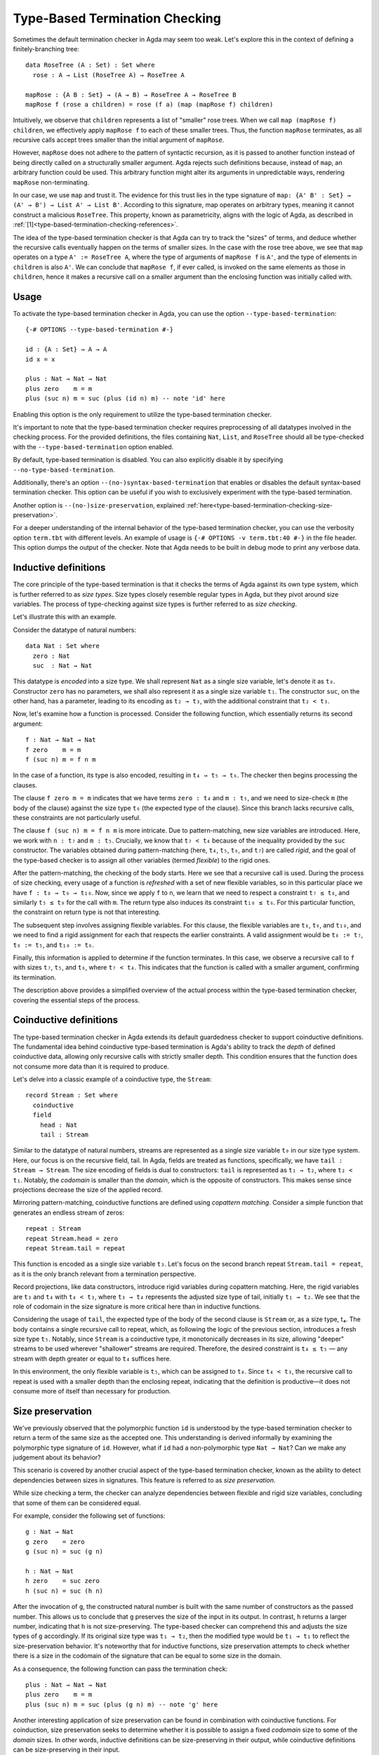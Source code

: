 ..
  ::
  module language.type-based-termination-checking where

      open import Agda.Builtin.Nat
      open import Agda.Builtin.List

.. _type-based-termination-checking:

*******************************
Type-Based Termination Checking
*******************************

Sometimes the default termination checker in Agda may seem too weak. Let's explore this in the context of defining a finitely-branching tree:

::

      data RoseTree (A : Set) : Set where
        rose : A → List (RoseTree A) → RoseTree A

      mapRose : {A B : Set} → (A → B) → RoseTree A → RoseTree B
      mapRose f (rose a children) = rose (f a) (map (mapRose f) children)

Intuitively, we observe that ``children`` represents a list of "smaller" rose trees. When we call ``map (mapRose f) children``, we effectively apply ``mapRose f`` to each of these smaller trees. Thus, the function ``mapRose`` terminates, as all recursive calls accept trees smaller than the initial argument of ``mapRose``.

However, ``mapRose`` does not adhere to the pattern of syntactic recursion, as it is passed to another function instead of being directly called on a structurally smaller argument. Agda rejects such definitions because, instead of ``map``, an arbitrary function could be used. This arbitrary function might alter its arguments in unpredictable ways, rendering ``mapRose`` non-terminating.

In our case, we use ``map`` and trust it. The evidence for this trust lies in the type signature of ``map: {A' B' : Set} → (A' → B') → List A' → List B'``. According to this signature, map operates on arbitrary types, meaning it cannot construct a malicious ``RoseTree``. This property, known as parametricity, aligns with the logic of Agda, as described in :ref:`[1]<type-based-termination-checking-references>`.

The idea of the type-based termination checker is that Agda can try to track
the "sizes" of terms, and deduce whether the recursive calls eventually happen on
the terms of smaller sizes. In the case with the rose tree above, we see that ``map``
operates on a type ``A' := RoseTree A``, where the type of arguments of ``mapRose f``
is ``A'``, and the type of elements in ``children`` is also ``A'``. We can conclude
that ``mapRose f``, if ever called, is invoked on the same elements as those in
``children``, hence it makes a recursive call on a smaller argument than the enclosing function was initially called with.

.. _type-based-termination-checking-usage:

Usage
-----

To activate the type-based termination checker in Agda, you can use the option ``--type-based-termination``:

::

      {-# OPTIONS --type-based-termination #-}

      id : {A : Set} → A → A
      id x = x

      plus : Nat → Nat → Nat
      plus zero    m = m
      plus (suc n) m = suc (plus (id n) m) -- note 'id' here

Enabling this option is the only requirement to utilize the type-based termination checker.

It's important to note that the type-based termination checker requires preprocessing of all datatypes involved in the checking process. For the provided definitions, the files containing ``Nat``, ``List``, and ``RoseTree`` should all be type-checked with the ``--type-based-termination`` option enabled.

By default, type-based termination is disabled. You can also explicitly disable it by specifying ``--no-type-based-termination``.

Additionally, there's an option ``--(no-)syntax-based-termination`` that enables or disables the default syntax-based termination checker. This option can be useful if you wish to exclusively experiment with the type-based termination.

Another option is ``--(no-)size-preservation``, explained
:ref:`here<type-based-termination-checking-size-preservation>`.

For a deeper understanding of the internal behavior of the type-based termination checker, you can use the verbosity option ``term.tbt`` with different levels. An example of usage is ``{-# OPTIONS -v term.tbt:40 #-}`` in the file header. This option dumps the output of the checker. Note that Agda needs to be built in debug mode to print any verbose data.


.. _type-based-termination-checking-inductive:

Inductive definitions
---------------------

The core principle of the type-based termination is that it checks the terms of Agda
against its own type system, which is further referred to as *size types*. Size types closely resemble regular types in Agda, but they pivot around size variables.
The process of type-checking against size types is further referred to as
*size checking*.

Let's illustrate this with an example.

Consider the datatype of natural numbers:

::

      data Nat : Set where
        zero : Nat
        suc  : Nat → Nat

This datatype is *encoded* into a size type. We shall represent ``Nat`` as a single
size variable, let's denote it as ``t₀``. Constructor ``zero`` has no
parameters, we shall also represent it as a single size variable ``t₁``. The constructor ``suc``, on the other hand, has a parameter, leading to its encoding as ``t₂ → t₃``, with the additional constraint that ``t₂ < t₃``.


Now, let's examine how a function is processed. Consider the following function, which essentially returns its second argument:

::

      f : Nat → Nat → Nat
      f zero    m = m
      f (suc n) m = f n m

In the case of a function, its type is also encoded, resulting in ``t₄ → t₅ → t₆``. The checker then begins processing the clauses.

The clause ``f zero m = m`` indicates that we have terms ``zero : t₄`` and ``m : t₅``, and we need to size-check ``m`` (the body of the clause) against the size type ``t₆`` (the expected type of the clause). Since this branch lacks recursive calls, these constraints are not particularly useful.

The clause ``f (suc n) m = f n m`` is more intricate. Due to pattern-matching, new size variables are introduced. Here, we work with ``n : t₇`` and ``m : t₅``. Crucially, we know that ``t₇ < t₄`` because of the inequality provided by the ``suc`` constructor. The variables obtained during pattern-matching (here, ``t₄``, ``t₅``, ``t₆``, and ``t₇``) are called *rigid*, and the goal of the type-based checker is to assign all other variables (termed *flexible*) to the rigid ones.

After the pattern-matching, the checking of the body starts. Here we see that a
recursive call is used. During the process of size checking, every usage of a function is *refreshed* with a set of new flexible variables, so
in this particular place we have ``f : t₈ → t₉ → t₁₀``. Now, since we apply ``f`` to
``n``, we learn that we need to respect a constraint ``t₇ ≤ t₈``, and similarly ``t₅ ≤ t₉`` for the call with ``m``. The return type also induces its constraint
``t₁₀ ≤ t₆``. For this particular function, the constraint on return type is not that interesting.

The subsequent step involves assigning flexible variables. For this clause, the flexible variables are ``t₈``, ``t₉``, and ``t₁₀``, and we need to find a rigid assignment for each that respects the earlier constraints. A valid assignment would be ``t₈ := t₇``, ``t₉ := t₅``, and ``t₁₀ := t₆``.

Finally, this information is applied to determine if the function terminates. In this case, we observe a recursive call to ``f`` with sizes ``t₇``, ``t₅``, and ``t₆``, where ``t₇ < t₄``. This indicates that the function is called with a smaller argument, confirming its termination.

The description above provides a simplified overview of the actual process within the type-based termination checker, covering the essential steps of the process.

.. _type-based-termination-checking-coinduction:

Coinductive definitions
-----------------------

The type-based termination checker in Agda extends its default guardedness checker to support coinductive definitions. The fundamental idea behind coinductive type-based termination is Agda's ability to track the *depth* of defined coinductive data, allowing only recursive calls with strictly smaller depth. This condition ensures that the function does not consume more data than it is required to produce.

Let's delve into a classic example of a coinductive type, the ``Stream``:

::

    record Stream : Set where
      coinductive
      field
        head : Nat
        tail : Stream

Similar to the datatype of natural numbers, streams are represented as a single size variable ``t₀`` in our size type system. Here, our focus is on the recursive field, tail. In Agda, fields are treated as functions, specifically, we have ``tail : Stream → Stream``. The size encoding of fields is dual to constructors: ``tail`` is represented as ``t₁ → t₂``, where ``t₂ < t₁``. Notably, the *codomain* is smaller than the *domain*, which is the opposite of constructors. This makes sense since projections decrease the size of the applied record.

Mirroring pattern-matching, coinductive functions are defined using *copattern matching*. Consider a simple function that generates an endless stream of zeros:

::

    repeat : Stream
    repeat Stream.head = zero
    repeat Stream.tail = repeat

This function is encoded as a single size variable ``t₃``. Let's focus on the second branch repeat ``Stream.tail = repeat``, as it is the only branch relevant from a termination perspective.

Record projections, like data constructors, introduce rigid variables during copattern matching. Here, the rigid variables are ``t₃`` and ``t₄`` with ``t₄ < t₃``, where ``t₃ → t₄`` represents the adjusted size type of tail, initially ``t₁ → t₂``. We see that the role of codomain in the size signature is more critical here than in inductive functions.

Considering the usage of ``tail``, the expected type of the body of the second clause is ``Stream`` or, as a size type, t₄. The body contains a single recursive call to repeat, which, as following the logic of the previous section, introduces a fresh size type ``t₅``. Notably, since ``Stream`` is a coinductive type, it monotonically decreases in its size, allowing "deeper" streams to be used wherever "shallower" streams are required. Therefore, the desired constraint is ``t₄ ≤ t₅`` — any stream with depth greater or equal to ``t₄`` suffices here.

In this environment, the only flexible variable is ``t₅``, which can be assigned to ``t₄``. Since ``t₄ < t₃``, the recursive call to repeat is used with a smaller depth than the enclosing repeat, indicating that the definition is productive—it does not consume more of itself than necessary for production.

.. _type-based-termination-checking-size-preservation:

Size preservation
-----------------

We've previously observed that the polymorphic function ``id`` is understood by the type-based termination checker to return a term of the same size as the accepted one. This understanding is derived informally by examining the polymorphic type signature of ``id``. However, what if ``id`` had a non-polymorphic type ``Nat → Nat``? Can we make any judgement about its behavior?

This scenario is covered by another crucial aspect of the type-based termination checker, known as the ability to detect dependencies between sizes in signatures. This feature is referred to as *size preservation*.

While size checking a term, the checker can analyze dependencies between flexible and rigid size variables, concluding that some of them can be considered equal.

For example, consider the following set of functions:

::

      g : Nat → Nat
      g zero    = zero
      g (suc n) = suc (g n)

      h : Nat → Nat
      h zero    = suc zero
      h (suc n) = suc (h n)

After the invocation of ``g``, the constructed natural number is built with the same number of constructors as the passed number. This allows us to conclude that ``g`` preserves the size of the input in its output. In contrast, ``h`` returns a larger number, indicating that ``h`` is not size-preserving. The type-based checker can comprehend this and adjusts the size types of ``g`` accordingly. If its original size type was ``t₁ → t₂``, then the modified type would be ``t₁ → t₁`` to reflect the size-preservation behavior. It's noteworthy that for inductive functions, size preservation attempts to check whether there is a size in the codomain of the signature that can be equal to some size in the domain.

As a consequence, the following function can pass the termination check:

::

      plus : Nat → Nat → Nat
      plus zero    m = m
      plus (suc n) m = suc (plus (g n) m) -- note 'g' here

Another interesting application of size preservation can be found in combination with coinductive functions. For coinduction, size preservation seeks to determine whether it is possible to assign a fixed *codomain* size to some of the *domain* sizes. In other words, inductive definitions can be size-preserving in their output, while coinductive definitions can be size-preserving in their input.

For example, consider a coinductive function ``zipWith`` (with polymorphic streams):

::

    zipWith : {A B C : Set} → (A → B → C) → Stream A → Stream B → Stream C
    zipWith f s1 s2 .head = f (s1 .head) (s2 .head)
    zipWith f s1 s2 .tail = zipWith f (s1 .tail) (s2 .tail)

Here, the depth of the returned ``Stream C`` is the same as the requested depth of incoming ``s1`` and ``s2``. The type-based termination checker recognizes this, concluding that all three ``s1``, ``s2``, and the returned stream share the same size variable. We can assume that ``zipWith`` has size signature ``t₀ → t₀ → t₀`` (we shall consistently avoid the explanation of how polymorphism is handled in size types).

Given size-preserving ``zipWith``, we are able to define an infinite stream of Fibonacci numbers:

::

   fib : Stream Nat
   fib .head = zero
   fib .tail .head = suc zero
   fib .tail .tail = zipWith plus fib (fib .tail)

This function passes termination checking. Let's figure out what is happening here by dissecting the third clause.

Assume that ``fib`` is encoded as ``t₀``. The first copattern projection of tail brings a rigid size variable ``t₁``, and the second projection results in ``t₂``, which is also the expected type of the clause. Now, let a fresh size type of ``zipWith`` be ``t₃ → t₃ → t₃``; the size type of the first ``fib`` is ``t₄``, and the size type of the second ``fib`` (the projected one) is ``t₅``. Since the second ``fib`` is projected, we also have a fresh flexible size variable ``t₆`` with the requirement ``t₆ < t₅``. Given that all sizes represent coinductive definitions, we obtain a set of constraints ``t₂ ≤ t₃``, ``t₃ ≤ t₄``, ``t₃ ≤ t₆``, ``t₆ < t₅``. A suitable solution would be ``t₃ := t₂``, ``t₄ := t₂``, ``t₅ := t₁``, ``t₆ := t₂``. Both fibs are called with a size variable smaller than the top-level one (``t₂`` and ``t₁`` respectively), indicating that ``fib`` is productive. Note that size preservation is crucial here; otherwise, ``t₄`` and ``t₅`` would be disconnected from ``t₂``, implying that they have no suitable assignment among rigid variables.

As a final note, we address performance considerations. Currently, size-preservation analysis is the slowest part of the type-based termination checker. If you suspect that it causes a slowdown, you can specify ``--no-size-preservation``, disabling the analysis while retaining the rest of the type-based termination checker. Nevertheless, there are plans to improve its performance.

.. _type-based-termination-checking-size-limitations:

Limitations
-----------

The most significant limitation of the current implementation is rooted in the fact that the size type system relies on System Fω, while the target language of Agda is dependently-typed. In cases where a type signature of a function involves large elimination, it is likely that the type-based termination checker will encounter difficulties. This limitation arises because dependent types introduce additional complexity to the underlying theory, which was initially developed for a variant of System Fω. Further details on the semantical framework can be explored in :ref:`[1]<type-based-termination-checking-references>`.

The semantical framework used in the type-based termination checker is a variant of *sized types*. However, the sized types in Agda do not interact with the type-based termination checker. This stems partly from the complexity and unsoundness of sized types, whereas the type-based termination checker utilizes an intentionally restricted version of them. Presently, sized types serve as a means to manually address termination issues, although there are plans for the potential for interaction between type-based termination and sized types in the future.

It is known that the type-based termination checking is unsound when used in conjunction with univalence (and, more broadly, it is sensitive to the theory, meaning any postulate may compromise soundness). The reason lies in the fact that a function such as ``transport : A ≡ A → A → A`` can no longer be considered size-preserving. This is because the underlying isomorphism of ``Z ≡ Z`` (integer numbers) might increase the size of an argument of transport, while type-based termination would consider the size to remain unchanged.


.. _type-based-termination-checking-references:

References
----------

[1] Philip Wadler -- `Theorems for free!
<https://www.cse.chalmers.se/~abela/lehre/SS07/Typen/wadler89theorems.pdf>`_

[2] Andreas Abel, Brigitte Pientka -- `Well-founded recursion with copatterns and sized types.
<https://www.cambridge.org/core/journals/journal-of-functional-programming/article/wellfounded-recursion-with-copatterns-and-sized-types/39794AEA4D0F5003C8E9F88E564DA8DD>`_

